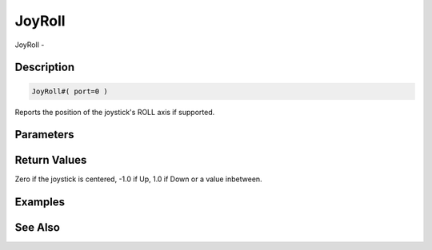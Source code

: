 .. _func_input_joyroll:

=======
JoyRoll
=======

JoyRoll - 

Description
===========

.. code-block:: blitzmax

    JoyRoll#( port=0 )

Reports the position of the joystick's ROLL axis if supported.

Parameters
==========

Return Values
=============

Zero if the joystick is centered, -1.0 if Up, 1.0 if Down or a value inbetween.

Examples
========

See Also
========



